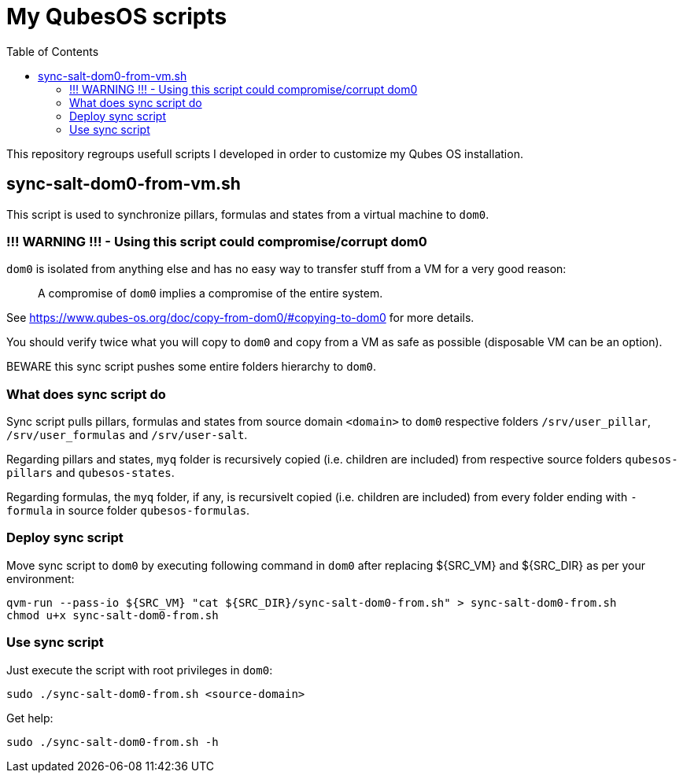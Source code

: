 = My QubesOS scripts
:toc:

This repository regroups usefull scripts I developed in order to customize my Qubes OS installation.

== sync-salt-dom0-from-vm.sh

This script is used to synchronize pillars, formulas and states from a virtual machine to `dom0`.

=== !!! WARNING !!! - Using this script could compromise/corrupt dom0

`dom0` is isolated from anything else and has no easy way to transfer stuff from a VM for a very good reason:

> A compromise of `dom0` implies a compromise of the entire system.

See https://www.qubes-os.org/doc/copy-from-dom0/#copying-to-dom0 for more details.

You should verify twice what you will copy to `dom0` and copy from a VM as safe as possible (disposable VM can be an option).

BEWARE this sync script pushes some entire folders hierarchy to `dom0`.

=== What does sync script do

Sync script pulls pillars, formulas and states from source domain `<domain>` to `dom0` respective folders `/srv/user_pillar`, `/srv/user_formulas` and `/srv/user-salt`.

Regarding pillars and states, `myq` folder is recursively copied (i.e. children are included) from respective source folders `qubesos-pillars` and `qubesos-states`.

Regarding formulas, the `myq` folder, if any, is recursivelt copied (i.e. children are included) from every folder ending with `-formula` in source folder `qubesos-formulas`.

=== Deploy sync script

Move sync script to `dom0` by executing following command in `dom0` after replacing ${SRC_VM} and ${SRC_DIR} as per your environment:

[source, bash]
--------
qvm-run --pass-io ${SRC_VM} "cat ${SRC_DIR}/sync-salt-dom0-from.sh" > sync-salt-dom0-from.sh
chmod u+x sync-salt-dom0-from.sh
--------

=== Use sync script

Just execute the script with root privileges in `dom0`:

[source, bash]
--------
sudo ./sync-salt-dom0-from.sh <source-domain>
--------

Get help:

[source, bash]
--------
sudo ./sync-salt-dom0-from.sh -h
--------
